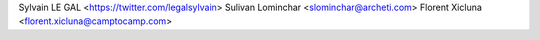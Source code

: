 Sylvain LE GAL <https://twitter.com/legalsylvain>
Sulivan Lominchar <slominchar@archeti.com>
Florent Xicluna <florent.xicluna@camptocamp.com>
